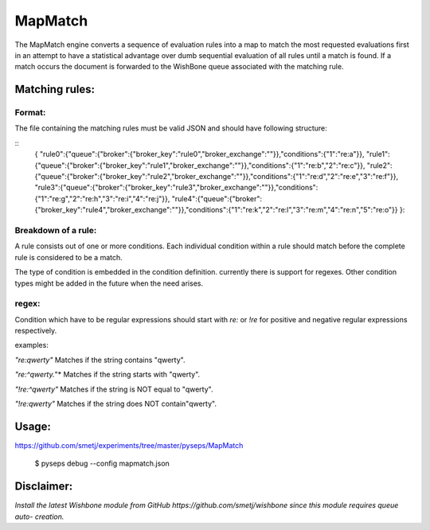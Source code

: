 MapMatch
========

The MapMatch engine converts a sequence of evaluation rules into a map to
match the most requested evaluations first in an attempt to have a statistical
advantage over dumb sequential evaluation of all rules until a match is found.
If a match occurs the document is forwarded to the WishBone queue associated
with the matching rule.

Matching rules:
---------------

Format:
~~~~~~~

The file containing the matching rules must be valid JSON and should have
following structure:

::
	{
	"rule0":{"queue":{"broker":{"broker_key":"rule0","broker_exchange":""}},"conditions":{"1":"re:a"}},
	"rule1":{"queue":{"broker":{"broker_key":"rule1","broker_exchange":""}},"conditions":{"1":"re:b","2":"re:c"}},
	"rule2":{"queue":{"broker":{"broker_key":"rule2","broker_exchange":""}},"conditions":{"1":"re:d","2":"re:e","3":"re:f"}},
	"rule3":{"queue":{"broker":{"broker_key":"rule3","broker_exchange":""}},"conditions":{"1":"re:g","2":"re:h","3":"re:i","4":"re:j"}},
	"rule4":{"queue":{"broker":{"broker_key":"rule4","broker_exchange":""}},"conditions":{"1":"re:k","2":"re:l","3":"re:m","4":"re:n","5":"re:o"}}
	}::

Breakdown of a rule:
~~~~~~~~~~~~~~~~~~~~

A rule consists out of one or more conditions.  Each individual condition
within a rule should match before the complete rule is considered to be a
match.

The type of condition is embedded in the condition definition.  currently
there is support for regexes.  Other condition types might be added in the
future when the need arises.

regex:
~~~~~~

Condition which have to be regular expressions should start with *re:* or
*!re* for positive and negative regular expressions respectively.

examples:

*"re:qwerty"*
Matches if the string contains "qwerty".

*"re:^qwerty.*"*
Matches if the string starts with "qwerty".

*"!re:^qwerty"*
Matches if the string is NOT equal to "qwerty".

*"!re:qwerty"*
Matches if the string does NOT contain"qwerty".


Usage:
------

https://github.com/smetj/experiments/tree/master/pyseps/MapMatch

	$ pyseps debug --config mapmatch.json


Disclaimer:
-----------

*Install the latest Wishbone module from GitHub
https://github.com/smetj/wishbone since this module requires queue auto-
creation.*
